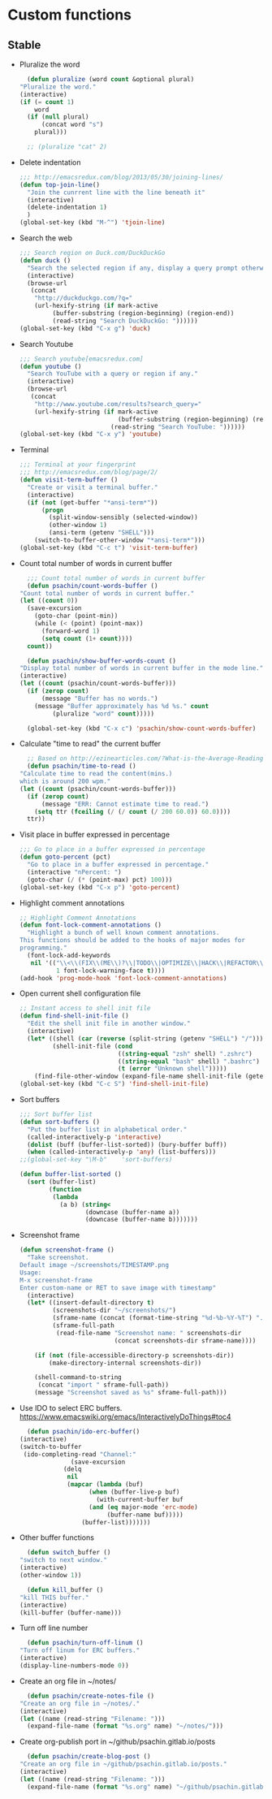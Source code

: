 * Custom functions
** Stable
   - Pluralize the word
     #+BEGIN_SRC emacs-lisp
       (defun pluralize (word count &optional plural)
	 "Pluralize the word."
	 (interactive)
	 (if (= count 1)
	     word
	   (if (null plural)
	       (concat word "s")
	     plural)))

       ;; (pluralize "cat" 2)
     #+END_SRC

   - Delete indentation
     #+BEGIN_SRC emacs-lisp
       ;;; http://emacsredux.com/blog/2013/05/30/joining-lines/
       (defun top-join-line()
         "Join the cunrrent line with the line beneath it"
         (interactive)
         (delete-indentation 1)
         )
       (global-set-key (kbd "M-^") 'tjoin-line)
     #+END_SRC

   - Search the web
     #+BEGIN_SRC emacs-lisp
       ;;; Search region on Duck.com/DuckDuckGo
       (defun duck ()
         "Search the selected region if any, display a query prompt otherwise."
         (interactive)
         (browse-url
          (concat
           "http://duckduckgo.com/?q="
           (url-hexify-string (if mark-active
                (buffer-substring (region-beginning) (region-end))
                (read-string "Search DuckDuckGo: "))))))
       (global-set-key (kbd "C-x g") 'duck)
     #+END_SRC

   - Search Youtube
     #+BEGIN_SRC emacs-lisp
       ;;; Search youtube[emacsredux.com]
       (defun youtube ()
         "Search YouTube with a query or region if any."
         (interactive)
         (browse-url
          (concat
           "http://www.youtube.com/results?search_query="
           (url-hexify-string (if mark-active
                                  (buffer-substring (region-beginning) (region-end))
                                (read-string "Search YouTube: "))))))
       (global-set-key (kbd "C-x y") 'youtube)
     #+END_SRC

   - Terminal
     #+BEGIN_SRC emacs-lisp
       ;;; Terminal at your fingerprint
       ;;; http://emacsredux.com/blog/page/2/
       (defun visit-term-buffer ()
         "Create or visit a terminal buffer."
         (interactive)
         (if (not (get-buffer "*ansi-term*"))
             (progn
               (split-window-sensibly (selected-window))
               (other-window 1)
               (ansi-term (getenv "SHELL")))
           (switch-to-buffer-other-window "*ansi-term*")))
       (global-set-key (kbd "C-c t") 'visit-term-buffer)
     #+END_SRC

   - Count total number of words in current buffer
     #+BEGIN_SRC emacs-lisp
       ;;; Count total number of words in current buffer
       (defun psachin/count-words-buffer ()
	 "Count total number of words in current buffer."
	 (let ((count 0))
	   (save-excursion
	     (goto-char (point-min))
	     (while (< (point) (point-max))
	       (forward-word 1)
	       (setq count (1+ count))))
	   count))

       (defun psachin/show-buffer-words-count ()
	 "Display total number of words in current buffer in the mode line."
	 (interactive)
	 (let ((count (psachin/count-words-buffer)))
	   (if (zerop count)
	       (message "Buffer has no words.")
	     (message "Buffer approximately has %d %s." count
		      (pluralize "word" count)))))

       (global-set-key (kbd "C-x c") 'psachin/show-count-words-buffer)
     #+END_SRC

   - Calculate "time to read" the current buffer
     #+BEGIN_SRC emacs-lisp
       ;; Based on http://ezinearticles.com/?What-is-the-Average-Reading-Speed-and-the-Best-Rate-of-Reading?&id=2298503
       (defun psachin/time-to-read ()
	 "Calculate time to read the content(mins.)
	 which is around 200 wpm."
	 (let ((count (psachin/count-words-buffer)))
	   (if (zerop count)
	       (message "ERR: Cannot estimate time to read.")
	     (setq ttr (fceiling (/ (/ count (/ 200 60.0)) 60.0))))
	   ttr))
     #+END_SRC

   - Visit place in buffer expressed in percentage
     #+BEGIN_SRC emacs-lisp
       ;;; Go to place in a buffer expressed in percentage
       (defun goto-percent (pct)
         "Go to place in a buffer expressed in percentage."
         (interactive "nPercent: ")
         (goto-char (/ (* (point-max) pct) 100)))
       (global-set-key (kbd "C-x p") 'goto-percent)
     #+END_SRC

   - Highlight comment annotations
     #+BEGIN_SRC emacs-lisp
       ;; Highlight Comment Annotations
       (defun font-lock-comment-annotations ()
         "Highlight a bunch of well known comment annotations.
       This functions should be added to the hooks of major modes for
       programming."
         (font-lock-add-keywords
          nil '(("\\<\\(FIX\\(ME\\)?\\|TODO\\|OPTIMIZE\\|HACK\\|REFACTOR\\):"
                 1 font-lock-warning-face t))))
       (add-hook 'prog-mode-hook 'font-lock-comment-annotations)
     #+END_SRC

   - Open current shell configuration file
     #+BEGIN_SRC emacs-lisp
       ;; Instant access to shell init file
       (defun find-shell-init-file ()
         "Edit the shell init file in another window."
         (interactive)
         (let* ((shell (car (reverse (split-string (getenv "SHELL") "/"))))
                (shell-init-file (cond
                                  ((string-equal "zsh" shell) ".zshrc")
                                  ((string-equal "bash" shell) ".bashrc")
                                  (t (error "Unknown shell")))))
           (find-file-other-window (expand-file-name shell-init-file (getenv "HOME")))))
       (global-set-key (kbd "C-c S") 'find-shell-init-file)
     #+END_SRC

   - Sort buffers
     #+BEGIN_SRC emacs-lisp
       ;;; Sort buffer list
       (defun sort-buffers ()
         "Put the buffer list in alphabetical order."
         (called-interactively-p 'interactive)
         (dolist (buff (buffer-list-sorted)) (bury-buffer buff))
         (when (called-interactively-p 'any) (list-buffers)))
       ;;(global-set-key "\M-b"    'sort-buffers)

       (defun buffer-list-sorted ()
         (sort (buffer-list)
               (function
                (lambda
                  (a b) (string<
                         (downcase (buffer-name a))
                         (downcase (buffer-name b)))))))
     #+END_SRC

   - Screenshot frame
     #+BEGIN_SRC emacs-lisp
       (defun screenshot-frame ()
         "Take screenshot.
       Default image ~/screenshots/TIMESTAMP.png
       Usage:
       M-x screenshot-frame
       Enter custom-name or RET to save image with timestamp"
         (interactive)
         (let* ((insert-default-directory t)
                (screenshots-dir "~/screenshots/")
                (sframe-name (concat (format-time-string "%d-%b-%Y-%T") ".png"))
                (sframe-full-path
                 (read-file-name "Screenshot name: " screenshots-dir
                                 (concat screenshots-dir sframe-name))))

           (if (not (file-accessible-directory-p screenshots-dir))
               (make-directory-internal screenshots-dir))

           (shell-command-to-string
            (concat "import " sframe-full-path))
           (message "Screenshot saved as %s" sframe-full-path)))
     #+END_SRC

   - Use IDO to select ERC buffers. https://www.emacswiki.org/emacs/InteractivelyDoThings#toc4
     #+BEGIN_SRC emacs-lisp
       (defun psachin/ido-erc-buffer()
	 (interactive)
	 (switch-to-buffer
	  (ido-completing-read "Channel:"
			       (save-excursion
				 (delq
				  nil
				  (mapcar (lambda (buf)
					    (when (buffer-live-p buf)
					      (with-current-buffer buf
						(and (eq major-mode 'erc-mode)
						     (buffer-name buf)))))
					  (buffer-list)))))))
     #+END_SRC

   - Other buffer functions
     #+BEGIN_SRC emacs-lisp
       (defun switch_buffer ()
	 "switch to next window."
	 (interactive)
	 (other-window 1))
     #+END_SRC

     #+BEGIN_SRC emacs-lisp
       (defun kill_buffer ()
	 "kill THIS buffer."
	 (interactive)
	 (kill-buffer (buffer-name)))
     #+END_SRC

   - Turn off line number
     #+BEGIN_SRC emacs-lisp
       (defun psachin/turn-off-linum ()
	 "Turn off linum for ERC buffers."
	 (interactive)
	 (display-line-numbers-mode 0))
     #+END_SRC

   - Create an org file in ~/notes/
     #+BEGIN_SRC emacs-lisp
       (defun psachin/create-notes-file ()
	 "Create an org file in ~/notes/."
	 (interactive)
	 (let ((name (read-string "Filename: ")))
	   (expand-file-name (format "%s.org" name) "~/notes/")))
     #+END_SRC

   - Create org-publish port in ~/github/psachin.gitlab.io/posts
     #+BEGIN_SRC emacs-lisp
       (defun psachin/create-blog-post ()
	 "Create an org file in ~/github/psachin.gitlab.io/posts."
	 (interactive)
	 (let ((name (read-string "Filename: ")))
	   (expand-file-name (format "%s.org" name) "~/github/psachin.gitlab.io/posts/")))
     #+END_SRC
